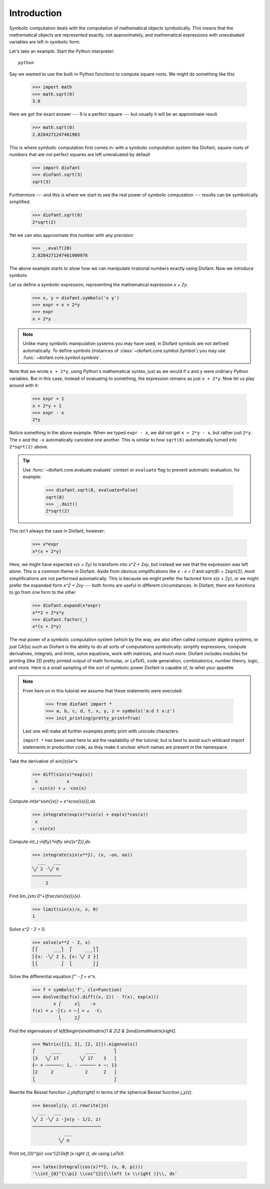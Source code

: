 ==============
 Introduction
==============

Symbolic computation deals with the computation of mathematical
objects symbolically.  This means that the mathematical objects are
represented exactly, not approximately, and mathematical expressions
with unevaluated variables are left in symbolic form.

Let's take an example.  Start the Python interpreter::

   python

Say we wanted to use the built-in Python functions to compute square
roots.  We might do something like this

   >>> import math
   >>> math.sqrt(9)
   3.0

Here we got the exact answer --- 9 is a perfect square --- but usually
it will be an approximate result

   >>> math.sqrt(8)
   2.8284271247461903

This is where symbolic computation first comes in: with a symbolic
computation system like Diofant, square roots of numbers that are not
perfect squares are left unevaluated by default

   >>> import diofant
   >>> diofant.sqrt(3)
   sqrt(3)

Furthermore --- and this is where we start to see the real power of
symbolic computation --- results can be symbolically simplified.

   >>> diofant.sqrt(8)
   2*sqrt(2)

Yet we can also approximate this number with any precision

   >>> _.evalf(20)
   2.8284271247461900976

The above example starts to show how we can manipulate irrational
numbers exactly using Diofant.  Now we introduce symbols.

Let us define a symbolic expression, representing the mathematical
expression `x + 2y`.

   >>> x, y = diofant.symbols('x y')
   >>> expr = x + 2*y
   >>> expr
   x + 2*y

.. note::

   Unlike many symbolic manipulation systems you may have used, in
   Diofant symbols are not defined automatically.  To define symbols
   (instances of :class:`~diofant.core.symbol.Symbol`) you may
   use :func:`~diofant.core.symbol.symbols`.

Note that we wrote ``x + 2*y``, using Python's mathematical syntax,
just as we would if ``x`` and ``y`` were ordinary Python variables.
But in this case, instead of evaluating to something, the expression
remains as just ``x + 2*y``.  Now let us play around with it:

   >>> expr + 1
   x + 2*y + 1
   >>> expr - x
   2*y

Notice something in the above example.  When we typed ``expr - x``, we
did not get ``x + 2*y - x``, but rather just ``2*y``.  The ``x`` and
the ``-x`` automatically canceled one another.  This is similar to how
``sqrt(8)`` automatically turned into ``2*sqrt(2)`` above.

.. tip::

   Use :func:`~diofant.core.evaluate.evaluate` context or ``evaluate``
   flag to prevent automatic evaluation, for example:

       >>> diofant.sqrt(8, evaluate=False)
       sqrt(8)
       >>> _.doit()
       2*sqrt(2)

This isn't always the case in Diofant, however:

   >>> x*expr
   x*(x + 2*y)

Here, we might have expected `x(x + 2y)` to transform into `x^2 +
2xy`, but instead we see that the expression was left alone.  This is
a common theme in Diofant.  Aside from obvious simplifications like
`x - x = 0` and `\sqrt{8} = 2\sqrt{2}`, most simplifications are not
performed automatically.  This is because we might prefer the factored
form `x(x + 2y)`, or we might prefer the expanded form `x^2 + 2xy` ---
both forms are useful in different circumstances.  In Diofant, there
are functions to go from one form to the other

   >>> diofant.expand(x*expr)
   x**2 + 2*x*y
   >>> diofant.factor(_)
   x*(x + 2*y)

The real power of a symbolic computation system (which by the way, are
also often called computer algebra systems, or just CASs) such as
Diofant is the ability to do all sorts of computations symbolically:
simplify expressions, compute derivatives, integrals, and limits,
solve equations, work with matrices, and much more.  Diofant includes
modules for printing (like 2D pretty printed output of math
formulas, or `\LaTeX`), code generation, combinatorics,
number theory, logic, and more.  Here is a small sampling of the sort
of symbolic power Diofant is capable of, to whet your appetite.

.. note::

   From here on in this tutorial we assume that these statements were
   executed:

      >>> from diofant import *
      >>> a, b, c, d, t, x, y, z = symbols('a:d t x:z')
      >>> init_printing(pretty_print=True)

   Last one will make all further examples pretty print with unicode
   characters.

   ``import *`` has been used here to aid the readability of the
   tutorial, but is best to avoid such wildcard import statements in
   production code, as they make it unclear which names are present in
   the namespace.

Take the derivative of `\sin{(x)}e^x`.

   >>> diff(sin(x)*exp(x))
    x           x
   ℯ ⋅sin(x) + ℯ ⋅cos(x)

Compute `\int(e^x\sin{(x)} + e^x\cos{(x)})\,dx`.

   >>> integrate(exp(x)*sin(x) + exp(x)*cos(x))
    x
   ℯ ⋅sin(x)

Compute `\int_{-\infty}^\infty \sin{(x^2)}\,dx`.

   >>> integrate(sin(x**2), (x, -oo, oo))
     ___   ___
   ╲╱ 2 ⋅╲╱ π
   ───────────
        2

Find `\lim_{x\to 0^+}\frac{\sin{(x)}}{x}`.

   >>> limit(sin(x)/x, x, 0)
   1

Solve `x^2 - 2 = 0`.

   >>> solve(x**2 - 2, x)
   ⎡⎧      ___⎫  ⎧     ___⎫⎤
   ⎢⎨x: -╲╱ 2 ⎬, ⎨x: ╲╱ 2 ⎬⎥
   ⎣⎩         ⎭  ⎩        ⎭⎦

Solve the differential equation `f'' - f = e^x`.

   >>> f = symbols('f', cls=Function)
   >>> dsolve(Eq(f(x).diff((x, 2)) - f(x), exp(x)))
           x ⎛     x⎞    -x
   f(x) = ℯ ⋅⎜C₂ + ─⎟ + ℯ  ⋅C₁
             ⎝     2⎠

Find the eigenvalues of `\left[\begin{smallmatrix}1 & 2\\2 &
2\end{smallmatrix}\right]`.

   >>> Matrix([[1, 2], [2, 2]]).eigenvals()
   ⎧      ____         ____       ⎫
   ⎪3   ╲╱ 17        ╲╱ 17    3   ⎪
   ⎨─ + ──────: 1, - ────── + ─: 1⎬
   ⎪2     2            2      2   ⎪
   ⎩                              ⎭

Rewrite the Bessel function `J_y\left(z\right)` in terms of the
spherical Bessel function `j_y(z)`.

   >>> besselj(y, z).rewrite(jn)
     ___   ___
   ╲╱ 2 ⋅╲╱ z ⋅jn(y - 1/2, z)
   ──────────────────────────
               ___
             ╲╱ π

Print `\int_{0}^{\pi} \cos^{2}{\left (x \right )}\, dx` using `\LaTeX`.

   >>> latex(Integral(cos(x)**2, (x, 0, pi)))
   '\\int_{0}^{\\pi} \\cos^{2}{\\left (x \\right )}\\, dx'
